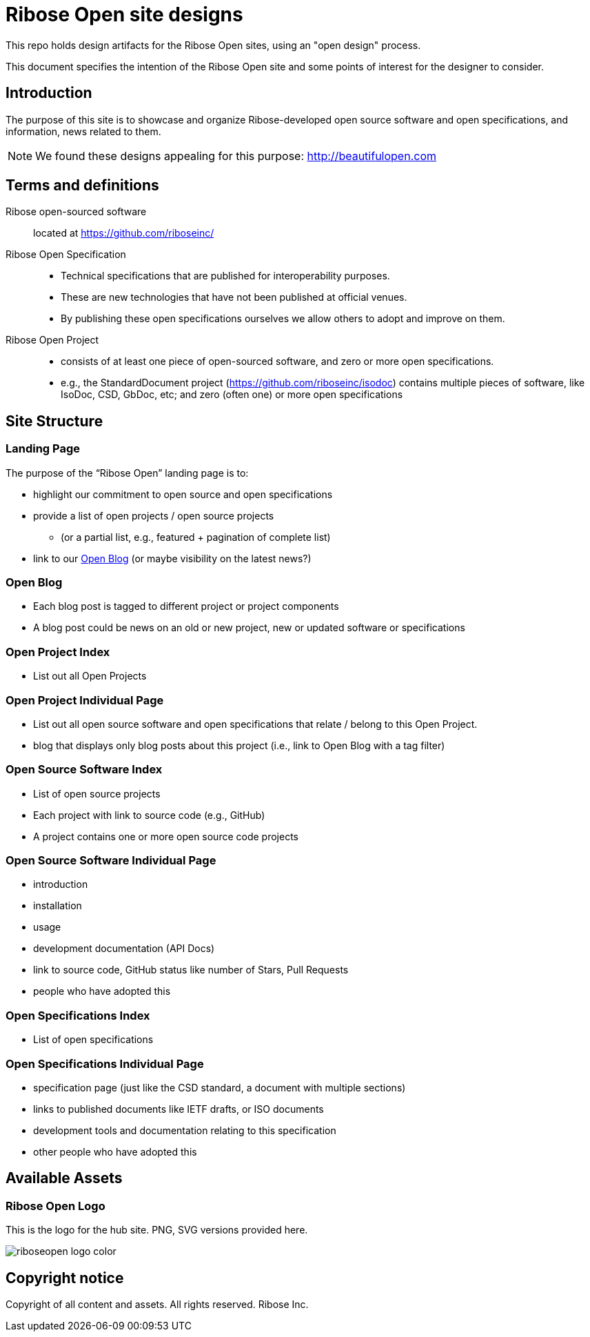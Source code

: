 = Ribose Open site designs

This repo holds design artifacts for the Ribose Open sites, using an
"open design" process.

This document specifies the intention of the Ribose Open site and some
points of interest for the designer to consider.

== Introduction

The purpose of this site is to showcase and organize
Ribose-developed open source software and open specifications,
and information, news related to them.

NOTE: We found these designs appealing for this purpose:
http://beautifulopen.com


== Terms and definitions

Ribose open-sourced software::
  located at https://github.com/riboseinc/

Ribose Open Specification::
* Technical specifications that are published for interoperability
  purposes.
* These are new technologies that have not been published at official
  venues.
* By publishing these open specifications ourselves we allow others to
  adopt and improve on them.


Ribose Open Project::
* consists of at least one piece of open-sourced software, and zero or
  more open specifications.
* e.g., the StandardDocument project
  (https://github.com/riboseinc/isodoc) contains multiple pieces of
  software, like IsoDoc, CSD, GbDoc, etc; and zero (often one) or more
  open specifications

== Site Structure

=== Landing Page

The purpose of the "`Ribose Open`" landing page is to:

* highlight our commitment to open source and open specifications

* provide a list of open projects / open source projects
** (or a partial list, e.g., featured + pagination of complete list)

* link to our <<open-blog>> (or maybe visibility on the latest news?)


[[open-blog]]
=== Open Blog

* Each blog post is tagged to different project or project components
* A blog post could be news on an old or new project, new or updated
  software or specifications


=== Open Project Index

* List out all Open Projects

=== Open Project Individual Page

* List out all open source software and open specifications that relate
  / belong to this Open Project.
* blog that displays only blog posts about this project (i.e., link to
  Open Blog with a tag filter)

=== Open Source Software Index

* List of open source projects
* Each project with link to source code (e.g., GitHub)
* A project contains one or more open source code projects

=== Open Source Software Individual Page

* introduction
* installation
* usage
* development documentation (API Docs)
* link to source code, GitHub status like number of Stars, Pull Requests
* people who have adopted this

=== Open Specifications Index

* List of open specifications

=== Open Specifications Individual Page

* specification page (just like the CSD standard, a document with
  multiple sections)
* links to published documents like IETF drafts, or ISO documents
* development tools and documentation relating to this specification
* other people who have adopted this


== Available Assets

=== Ribose Open Logo

This is the logo for the hub site. PNG, SVG versions provided here.

image::images/logos/riboseopen-logo-color.png[]


== Copyright notice

Copyright of all content and assets. All rights reserved. Ribose Inc.
